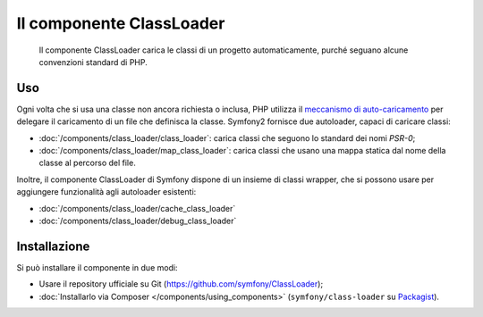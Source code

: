 .. index::
    single: Componenti; ClassLoader

Il componente ClassLoader
=========================

    Il componente ClassLoader carica le classi di un progetto automaticamente, purché
    seguano alcune convenzioni standard di PHP.

Uso
---

Ogni volta che si usa una classe non ancora richiesta o inclusa,
PHP utilizza il `meccanismo di auto-caricamento`_ per delegare il caricamento di un file che definisca
la classe. Symfony2 fornisce due autoloader, capaci di caricare classi:

* :doc:`/components/class_loader/class_loader`: carica classi che seguono
  lo standard dei nomi `PSR-0`;

* :doc:`/components/class_loader/map_class_loader`: carica classi che usano
  una mappa statica dal nome della classe al percorso del file.

Inoltre, il componente ClassLoader di Symfony dispone di un insieme di classi wrapper,
che si possono usare per aggiungere funzionalità agli autoloader
esistenti:

* :doc:`/components/class_loader/cache_class_loader`
* :doc:`/components/class_loader/debug_class_loader`

Installazione
-------------

Si può installare il componente in due modi:

* Usare il repository ufficiale su Git (https://github.com/symfony/ClassLoader);
* :doc:`Installarlo via Composer </components/using_components>` (``symfony/class-loader``
  su `Packagist`_).

.. _`meccanismo di auto-caricamento`: http://php.net/manual/it/language.oop5.autoload.php
.. _Packagist: https://packagist.org/packages/symfony/class-loader
